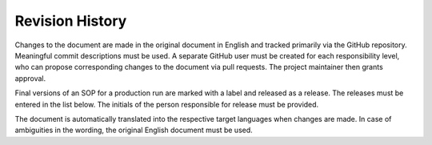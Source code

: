 Revision History
================

Changes to the document are made in the original document in English and tracked primarily via the GitHub repository. Meaningful commit descriptions must be used. A separate GitHub user must be created for each responsibility level, who can propose corresponding changes to the document via pull requests. The project maintainer then grants approval.

Final versions of an SOP for a production run are marked with a label and released as a release. The releases must be entered in the list below. The initials of the person responsible for release must be provided.

The document is automatically translated into the respective target languages ​​when changes are made. In case of ambiguities in the wording, the original English document must be used.

+---------+-------------+-----------------------------+--------+
| Release | Date	    | Changes                     | Author |
+=========+=============+=============================+========+
| 0.1     | 2025-08-27  | Initial                     | NW     |
+---------+-------------+-----------------------------+--------+
|         |      	    |                             |        |
+---------+-------------+-----------------------------+--------+

